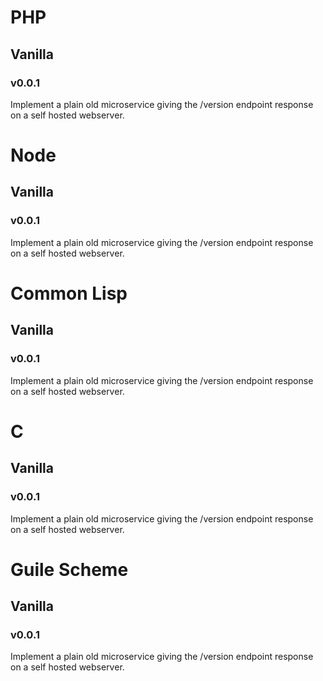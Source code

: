 * PHP
** Vanilla
*** v0.0.1
:LOGBOOK:
CLOCK: [2018-08-14 Tue 22:35]--[2018-08-14 Tue 22:45] =>  0:10
:END:
Implement a plain old microservice giving the /version endpoint
response on a self hosted webserver.

* Node
** Vanilla
*** v0.0.1
:LOGBOOK:
CLOCK: [2018-08-14 Tue 22:45]--[2018-08-14 Tue 22:58] =>  0:13
:END:
Implement a plain old microservice giving the /version endpoint
response on a self hosted webserver.

* Common Lisp
** Vanilla
*** v0.0.1
:LOGBOOK:
CLOCK: [2018-08-14 Tue 23:01]--[2018-08-14 Tue 23:19] =>  0:18
:END:
Implement a plain old microservice giving the /version endpoint
response on a self hosted webserver.

* C
** Vanilla
*** v0.0.1
:LOGBOOK:
CLOCK: [2018-08-14 Tue 23:24]--[2018-08-14 Tue 23:39] =>  0:15
:END:
Implement a plain old microservice giving the /version endpoint
response on a self hosted webserver.

* Guile Scheme
** Vanilla
*** v0.0.1
:LOGBOOK:
CLOCK: [2019-01-11 Fri 00:05]--[2019-01-11 Fri 00:15] =>  0:10
:END:
Implement a plain old microservice giving the /version endpoint
response on a self hosted webserver.
